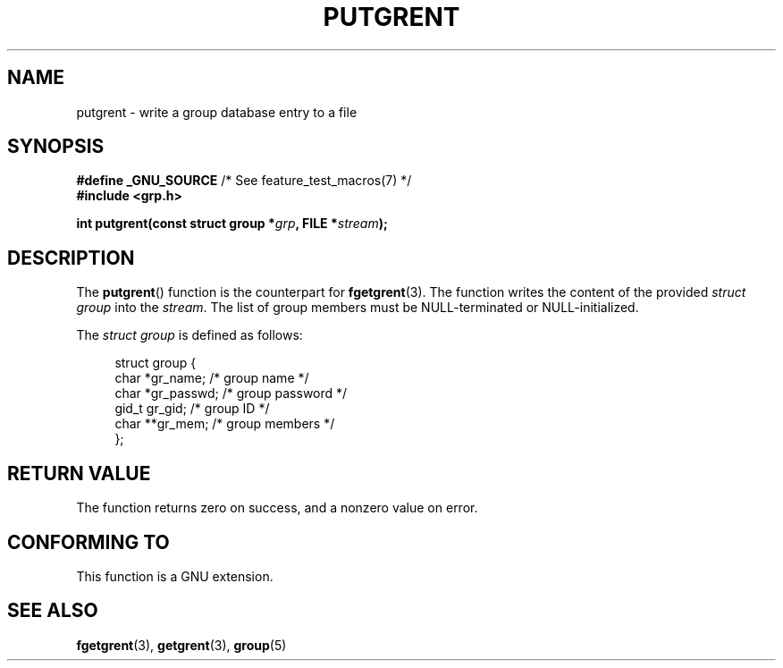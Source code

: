 .\" Copyright 2003 Walter Harms (walter.harms@informatik.uni-oldenburg.de)
.\"
.\" %%%LICENSE_START(GPL_NOVERSION_ONELINE)
.\" Distributed under GPL
.\" %%%LICENSE_END
.\"
.TH PUTGRENT 3 2003-09-09 "GNU" "Linux Programmer's Manual"
.SH NAME
putgrent \- write a group database entry to a file
.SH SYNOPSIS
.BR "#define _GNU_SOURCE" "         /* See feature_test_macros(7) */"
.br
.B #include <grp.h>
.sp
.BI "int putgrent(const struct group *" grp ", FILE *" stream );
.SH DESCRIPTION
The
.BR putgrent ()
function is the counterpart for
.BR fgetgrent (3).
The function writes the content of the provided
.IR "struct group"
into the
.IR stream .
The list of group members must be NULL-terminated or NULL-initialized.
.sp
The
.IR "struct group"
is defined as follows:
.sp
.in +4n
.nf
struct group {
    char   *gr_name;      /* group name */
    char   *gr_passwd;    /* group password */
    gid_t   gr_gid;       /* group ID */
    char  **gr_mem;       /* group members */
};
.fi
.in
.SH RETURN VALUE
The function returns zero on success, and a nonzero value on error.
.SH CONFORMING TO
This function is a GNU extension.
.SH SEE ALSO
.BR fgetgrent (3),
.BR getgrent (3),
.BR group (5)
